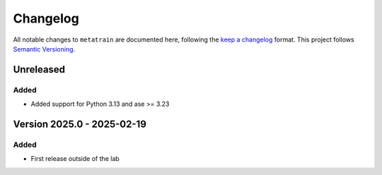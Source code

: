 .. _changelog:

Changelog
=========

All notable changes to ``metatrain`` are documented here, following the `keep a
changelog <https://keepachangelog.com/en/1.1.0/>`_ format. This project follows
`Semantic Versioning <https://semver.org/spec/v2.0.0.html>`_.

Unreleased
----------

.. Possible sections for each release:

Added
#####

- Added support for Python 3.13 and ase >= 3.23

.. Fixed
.. #####

.. Changed
.. #######

.. Removed
.. #######


Version 2025.0 - 2025-02-19
---------------------------

Added
#####

* First release outside of the lab
